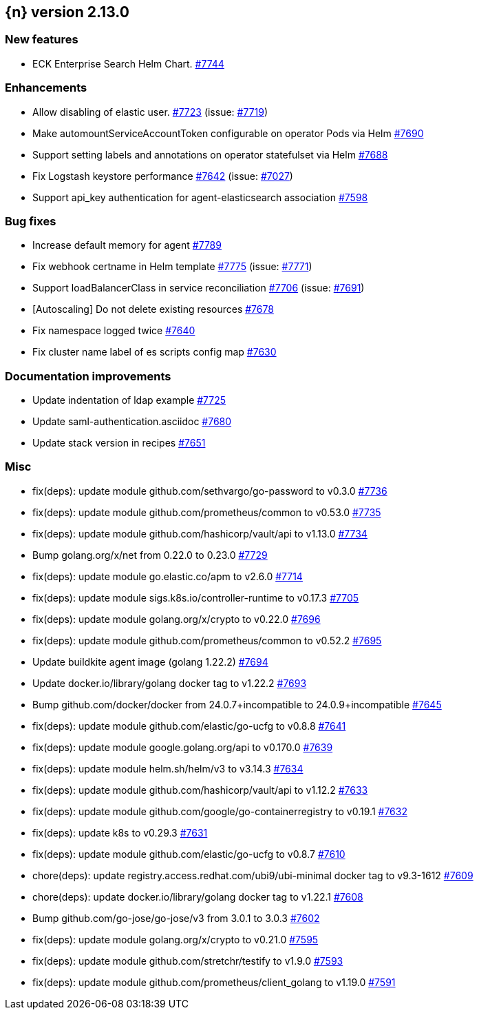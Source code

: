 :issue: https://github.com/elastic/cloud-on-k8s/issues/
:pull: https://github.com/elastic/cloud-on-k8s/pull/

[[release-notes-2.13.0]]
== {n} version 2.13.0



[[feature-2.13.0]]
[float]
=== New features

* ECK Enterprise Search Helm Chart. {pull}7744[#7744]

[[enhancement-2.13.0]]
[float]
=== Enhancements

* Allow disabling of elastic user. {pull}7723[#7723] (issue: {issue}7719[#7719])
* Make automountServiceAccountToken configurable on operator Pods via Helm {pull}7690[#7690]
* Support setting labels and annotations on operator statefulset via Helm {pull}7688[#7688]
* Fix Logstash keystore performance {pull}7642[#7642] (issue: {issue}7027[#7027])
* Support api_key authentication for agent-elasticsearch association {pull}7598[#7598]

[[bug-2.13.0]]
[float]
=== Bug fixes

* Increase default memory for agent {pull}7789[#7789]
* Fix webhook certname in Helm template {pull}7775[#7775] (issue: {issue}7771[#7771])
* Support loadBalancerClass in service reconciliation {pull}7706[#7706] (issue: {issue}7691[#7691])
* [Autoscaling] Do not delete existing resources {pull}7678[#7678]
* Fix namespace logged twice {pull}7640[#7640]
* Fix cluster name label of es scripts config map {pull}7630[#7630]

[[docs-2.13.0]]
[float]
=== Documentation improvements

* Update indentation of ldap example {pull}7725[#7725]
* Update saml-authentication.asciidoc {pull}7680[#7680]
* Update stack version in recipes {pull}7651[#7651]

[[nogroup-2.13.0]]
[float]
=== Misc

* fix(deps): update module github.com/sethvargo/go-password to v0.3.0 {pull}7736[#7736]
* fix(deps): update module github.com/prometheus/common to v0.53.0 {pull}7735[#7735]
* fix(deps): update module github.com/hashicorp/vault/api to v1.13.0 {pull}7734[#7734]
* Bump golang.org/x/net from 0.22.0 to 0.23.0 {pull}7729[#7729]
* fix(deps): update module go.elastic.co/apm to v2.6.0 {pull}7714[#7714]
* fix(deps): update module sigs.k8s.io/controller-runtime to v0.17.3 {pull}7705[#7705]
* fix(deps): update module golang.org/x/crypto to v0.22.0 {pull}7696[#7696]
* fix(deps): update module github.com/prometheus/common to v0.52.2 {pull}7695[#7695]
* Update buildkite agent image (golang 1.22.2) {pull}7694[#7694]
* Update docker.io/library/golang docker tag to v1.22.2 {pull}7693[#7693]
* Bump github.com/docker/docker from 24.0.7+incompatible to 24.0.9+incompatible {pull}7645[#7645]
* fix(deps): update module github.com/elastic/go-ucfg to v0.8.8 {pull}7641[#7641]
* fix(deps): update module google.golang.org/api to v0.170.0 {pull}7639[#7639]
* fix(deps): update module helm.sh/helm/v3 to v3.14.3 {pull}7634[#7634]
* fix(deps): update module github.com/hashicorp/vault/api to v1.12.2 {pull}7633[#7633]
* fix(deps): update module github.com/google/go-containerregistry to v0.19.1 {pull}7632[#7632]
* fix(deps): update k8s to v0.29.3 {pull}7631[#7631]
* fix(deps): update module github.com/elastic/go-ucfg to v0.8.7 {pull}7610[#7610]
* chore(deps): update registry.access.redhat.com/ubi9/ubi-minimal docker tag to v9.3-1612 {pull}7609[#7609]
* chore(deps): update docker.io/library/golang docker tag to v1.22.1 {pull}7608[#7608]
* Bump github.com/go-jose/go-jose/v3 from 3.0.1 to 3.0.3 {pull}7602[#7602]
* fix(deps): update module golang.org/x/crypto to v0.21.0 {pull}7595[#7595]
* fix(deps): update module github.com/stretchr/testify to v1.9.0 {pull}7593[#7593]
* fix(deps): update module github.com/prometheus/client_golang to v1.19.0 {pull}7591[#7591]